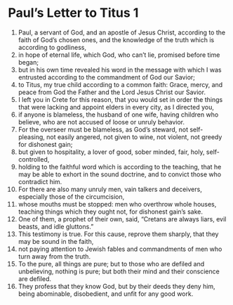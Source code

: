 ﻿
* Paul’s Letter to Titus 1
1. Paul, a servant of God, and an apostle of Jesus Christ, according to the faith of God’s chosen ones, and the knowledge of the truth which is according to godliness, 
2. in hope of eternal life, which God, who can’t lie, promised before time began; 
3. but in his own time revealed his word in the message with which I was entrusted according to the commandment of God our Savior; 
4. to Titus, my true child according to a common faith: Grace, mercy, and peace from God the Father and the Lord Jesus Christ our Savior. 
5. I left you in Crete for this reason, that you would set in order the things that were lacking and appoint elders in every city, as I directed you, 
6. if anyone is blameless, the husband of one wife, having children who believe, who are not accused of loose or unruly behavior. 
7. For the overseer must be blameless, as God’s steward, not self-pleasing, not easily angered, not given to wine, not violent, not greedy for dishonest gain; 
8. but given to hospitality, a lover of good, sober minded, fair, holy, self-controlled, 
9. holding to the faithful word which is according to the teaching, that he may be able to exhort in the sound doctrine, and to convict those who contradict him. 
10. For there are also many unruly men, vain talkers and deceivers, especially those of the circumcision, 
11. whose mouths must be stopped: men who overthrow whole houses, teaching things which they ought not, for dishonest gain’s sake. 
12. One of them, a prophet of their own, said, “Cretans are always liars, evil beasts, and idle gluttons.” 
13. This testimony is true. For this cause, reprove them sharply, that they may be sound in the faith, 
14. not paying attention to Jewish fables and commandments of men who turn away from the truth. 
15. To the pure, all things are pure; but to those who are defiled and unbelieving, nothing is pure; but both their mind and their conscience are defiled. 
16. They profess that they know God, but by their deeds they deny him, being abominable, disobedient, and unfit for any good work. 
